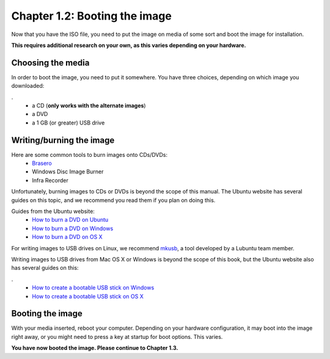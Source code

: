 Chapter 1.2: Booting the image
==============================

Now that you have the ISO file, you need to put the image on media of some sort and boot the image for installation.

**This requires additional research on your own, as this varies depending on your hardware.**

Choosing the media
------------------
In order to boot the image, you need to put it somewhere. You have three choices, depending on which image you
downloaded:

.
 - a CD (**only works with the alternate images**)
 - a DVD
 - a 1 GB (or greater) USB drive


Writing/burning the image
-------------------------
Here are some common tools to burn images onto CDs/DVDs:
 - `Brasero <https://wiki.gnome.org/Apps/Brasero/>`_
 - Windows Disc Image Burner
 - Infra Recorder

Unfortunately, burning images to CDs or DVDs is beyond the scope of this manual. The Ubuntu website has several guides
on this topic, and we recommend you read them if you plan on doing this.

Guides from the Ubuntu website:
 - `How to burn a DVD on Ubuntu <http://www.ubuntu.com/download/desktop/burn-a-dvd-on-ubuntu>`_
 - `How to burn a DVD on Windows <http://www.ubuntu.com/download/desktop/burn-a-dvd-on-windows>`_
 - `How to burn a DVD on OS X <http://www.ubuntu.com/download/desktop/burn-a-dvd-on-mac-osx>`_

For writing images to USB drives on Linux, we recommend `mkusb <https://help.ubuntu.com/community/mkusb>`_, a tool developed by a Lubuntu team member.

Writing images to USB drives from Mac OS X or Windows is beyond the scope of this book, but the Ubuntu website also
has several guides on this:

.
 - `How to create a bootable USB stick on Windows <http://www.ubuntu.com/download/desktop/create-a-usb-stick-on-windows>`_
 - `How to create a bootable USB stick on OS X <http://www.ubuntu.com/download/desktop/create-a-usb-stick-on-mac-osx>`_


Booting the image
-----------------
With your media inserted, reboot your computer. Depending on your hardware configuration, it may boot into the image
right away, or you might need to press a key at startup for boot options. This varies.

**You have now booted the image. Please continue to Chapter 1.3.**
